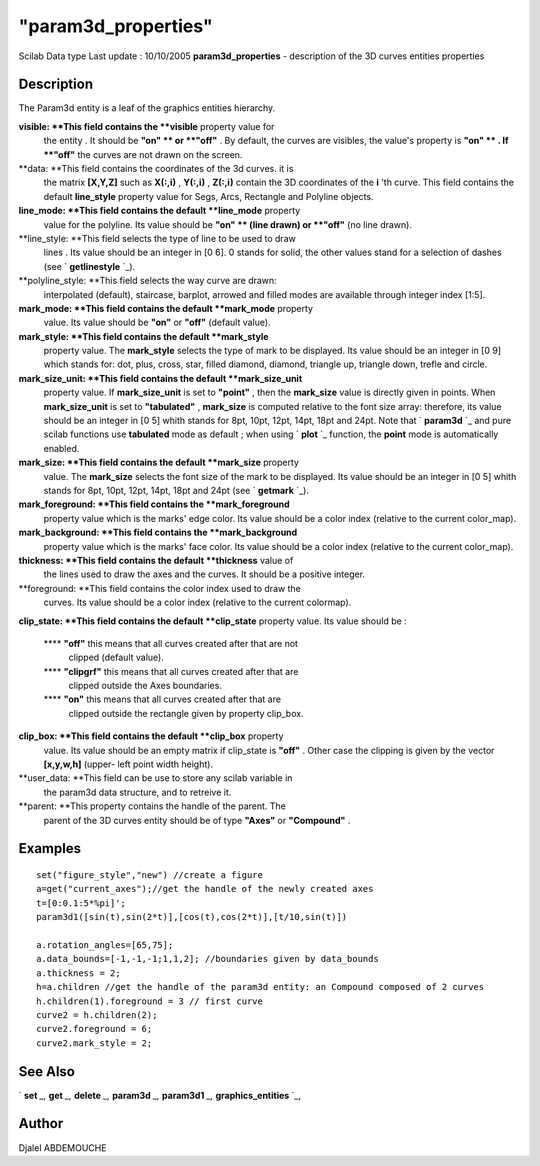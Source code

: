 ====
"param3d_properties"
====

Scilab Data type Last update : 10/10/2005
**param3d_properties** - description of the 3D curves entities
properties



Description
~~~~~~~~~~~

The Param3d entity is a leaf of the graphics entities hierarchy.

**visible: **This field contains the **visible** property value for
  the entity . It should be **"on" ** or **"off"** . By default, the
  curves are visibles, the value's property is **"on" ** . If **"off"**
  the curves are not drawn on the screen.
**data: **This field contains the coordinates of the 3d curves. it is
  the matrix **[X,Y,Z]** such as **X(:,i)** , **Y(:,i)** , **Z(:,i)**
  contain the 3D coordinates of the **i** 'th curve. This field contains
  the default **line_style** property value for Segs, Arcs, Rectangle
  and Polyline objects.
**line_mode: **This field contains the default **line_mode** property
  value for the polyline. Its value should be **"on" ** (line drawn) or
  **"off"** (no line drawn).
**line_style: **This field selects the type of line to be used to draw
  lines . Its value should be an integer in [0 6]. 0 stands for solid,
  the other values stand for a selection of dashes (see `
  **getlinestyle** `_).
**polyline_style: **This field selects the way curve are drawn:
  interpolated (default), staircase, barplot, arrowed and filled modes
  are available through integer index [1:5].
**mark_mode: **This field contains the default **mark_mode** property
  value. Its value should be **"on"** or **"off"** (default value).
**mark_style: **This field contains the default **mark_style**
  property value. The **mark_style** selects the type of mark to be
  displayed. Its value should be an integer in [0 9] which stands for:
  dot, plus, cross, star, filled diamond, diamond, triangle up, triangle
  down, trefle and circle.
**mark_size_unit: **This field contains the default **mark_size_unit**
  property value. If **mark_size_unit** is set to **"point"** , then the
  **mark_size** value is directly given in points. When
  **mark_size_unit** is set to **"tabulated"** , **mark_size** is
  computed relative to the font size array: therefore, its value should
  be an integer in [0 5] whith stands for 8pt, 10pt, 12pt, 14pt, 18pt
  and 24pt. Note that ` **param3d** `_ and pure scilab functions use
  **tabulated** mode as default ; when using ` **plot** `_ function, the
  **point** mode is automatically enabled.
**mark_size: **This field contains the default **mark_size** property
  value. The **mark_size** selects the font size of the mark to be
  displayed. Its value should be an integer in [0 5] whith stands for
  8pt, 10pt, 12pt, 14pt, 18pt and 24pt (see ` **getmark** `_).
**mark_foreground: **This field contains the **mark_foreground**
  property value which is the marks' edge color. Its value should be a
  color index (relative to the current color_map).
**mark_background: **This field contains the **mark_background**
  property value which is the marks' face color. Its value should be a
  color index (relative to the current color_map).
**thickness: **This field contains the default **thickness** value of
  the lines used to draw the axes and the curves. It should be a
  positive integer.
**foreground: **This field contains the color index used to draw the
  curves. Its value should be a color index (relative to the current
  colormap).
**clip_state: **This field contains the default **clip_state**
property value. Its value should be :
    **** **"off"** this means that all curves created after that are not
      clipped (default value).
    **** **"clipgrf"** this means that all curves created after that are
      clipped outside the Axes boundaries.
    **** **"on"** this means that all curves created after that are
      clipped outside the rectangle given by property clip_box.


**clip_box: **This field contains the default **clip_box** property
  value. Its value should be an empty matrix if clip_state is **"off"**
  . Other case the clipping is given by the vector **[x,y,w,h]** (upper-
  left point width height).
**user_data: **This field can be use to store any scilab variable in
  the param3d data structure, and to retreive it.
**parent: **This property contains the handle of the parent. The
  parent of the 3D curves entity should be of type **"Axes"** or
  **"Compound"** .




Examples
~~~~~~~~


::

    
       
    
       set("figure_style","new") //create a figure
       a=get("current_axes");//get the handle of the newly created axes
       t=[0:0.1:5*%pi]';
       param3d1([sin(t),sin(2*t)],[cos(t),cos(2*t)],[t/10,sin(t)])
      
       a.rotation_angles=[65,75]; 
       a.data_bounds=[-1,-1,-1;1,1,2]; //boundaries given by data_bounds
       a.thickness = 2;
       h=a.children //get the handle of the param3d entity: an Compound composed of 2 curves
       h.children(1).foreground = 3 // first curve
       curve2 = h.children(2);
       curve2.foreground = 6;
       curve2.mark_style = 2;
    
     
      




See Also
~~~~~~~~

` **set** `_,` **get** `_,` **delete** `_,` **param3d** `_,`
**param3d1** `_,` **graphics_entities** `_,



Author
~~~~~~

Djalel ABDEMOUCHE

.. _
      : ://./graphics/graphics_entities.htm
.. _
      : ://./graphics/set.htm
.. _
        : ://./graphics/getmark.htm
.. _
      : ://./graphics/delete.htm
.. _
        : ://./graphics/plot.htm
.. _
        : ://./graphics/getlinestyle.htm
.. _
      : ://./graphics/get.htm
.. _
      : ://./graphics/param3d.htm
.. _
      : ://./graphics/param3d1.htm


